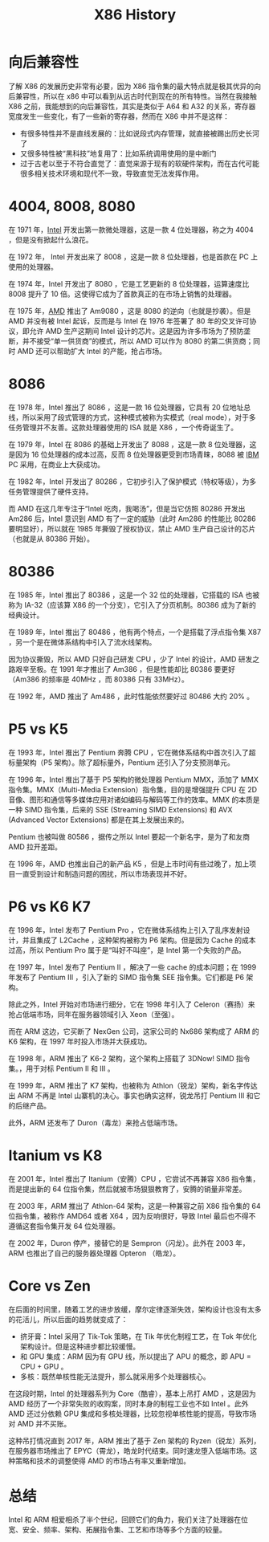 :PROPERTIES:
:ID:       8e8bdb52-39c5-4b4f-9967-f9efbbf7aa62
:END:
#+title: X86 History

* 向后兼容性
了解 X86 的发展历史非常有必要，因为 X86 指令集的最大特点就是极其优异的向后兼容性，所以在 x86 中可以看到从远古时代到现在的所有特性。当然在我接触 X86 之前，我能想到的向后兼容性，其实是类似于 A64 和 A32 的关系，寄存器宽度发生一些变化，有了一些新的寄存器，然而在 X86 中并不是这样：

- 有很多特性并不是直线发展的：比如说段式内存管理，就直接被踢出历史长河了
- 又很多特性被“黑科技”地复用了：比如系统调用使用的是中断门
- 过于古老以至于不符合直觉了：直觉来源于现有的软硬件架构，而在古代可能很多相关技术环境和现代不一致，导致直觉无法发挥作用。

* 4004, 8008, 8080
在 1971 年，[[id:47b2dbfe-695d-4af4-91e3-d9cd7220f379][Intel]] 开发出第一款微处理器，这是一款 4 位处理器，称之为 4004 ，但是没有掀起什么浪花。

在 1972 年， Intel 开发出来了 8008 ，这是一款 8 位处理器，也是首款在 PC 上使用的处理器。

在 1974 年，Intel 开发出了 8080 ，它是工艺更新的 8 位处理器，运算速度比 8008 提升了 10 倍。这使得它成为了首款真正的在市场上销售的处理器。

在 1975 年，[[id:cba11249-c17d-4eb0-9a86-ab933e2a0aed][AMD]] 推出了 Am9080 ，这是 8080 的逆向（也就是抄袭）。但是 AMD 并没有被 Intel 起诉，反而是与 Intel 在 1976 年签署了 80 年的交叉许可协议，即允许 AMD 生产这期间 Intel 设计的芯片。这是因为许多市场为了预防垄断，并不接受“单一供货商”的模式，所以 AMD 可以作为 8080 的第二供货商；同时 AMD 还可以帮助扩大 Intel 的产能，抢占市场。

* 8086
在 1978 年，Intel 推出了 8086 ，这是一款 16 位处理器，它具有 20 位地址总线，所以采用了段式管理的方式，这种模式被称为实模式（real mode），对于多任务管理并不友善。这款处理器使用的 ISA 就是 X86 ，一个传奇诞生了。

在 1979 年，Intel 在 8086 的基础上开发出了 8088 ，这是一款 8 位处理器，这是因为 16 位处理器的成本过高，反而 8 位处理器更受到市场青睐，8088 被 [[id:461a096e-181f-4c25-af06-b585fe591407][IBM]] PC 采用，在商业上大获成功。

在 1982 年，Intel 开发出了 80286 ，它初步引入了保护模式（特权等级），为多任务管理提供了硬件支持。

而 AMD 在这几年专注于“Intel 吃肉，我喝汤”，但是当它仿照 80286 开发出 Am286 后，Intel 意识到 AMD 有了一定的威胁（此时 Am286 的性能比 80286 要明显好），所以就在 1985 年撕毁了授权协议，禁止 AMD 生产自己设计的芯片（也就是从 80386 开始）。

* 80386
在 1985 年，Intel 推出了 80386 ，这是一个 32 位的处理器，它搭载的 ISA 也被称为 IA-32（应该算 X86 的一个分支），它引入了分页机制。80386 成为了新的经典设计。

在 1989 年，Intel 推出了 80486 ，他有两个特点，一个是搭载了浮点指令集 X87 ，另一个是在微体系结构中引入了流水线架构。

因为协议撕毁，所以 AMD 只好自己研发 CPU ，少了 Intel 的设计，AMD 研发之路艰辛至极。在 1991 年才推出了 Am386 ，但是性能却比 80386 要更好（Am386 的频率是 40MHz ，而 80386 只有 33MHz）。

在 1992 年，AMD 推出了 Am486 ，此时性能依然要好过 80486 大约 20% 。

* P5 vs K5
在 1993 年，Intel 推出了 Pentium 奔腾 CPU ，它在微体系结构中首次引入了超标量架构（P5 架构）。除了超标量外，Pentium 还引入了分支预测单元。

在 1996 年，Intel 推出了基于 P5 架构的微处理器 Pentium MMX，添加了 MMX 指令集。MMX（Multi-Media Extension）指令集，目的是增强提升 CPU 在 2D 音像、图形和通信等多媒体应用对诸如编码与解码等工作的效率。MMX 的本质是一种 SIMD 指令集，后来的 SSE (Streaming SIMD Extensions) 和 AVX (Advanced Vector Extensions) 都是在其上发展出来的。

Pentium 也被叫做 80586 ，据传之所以 Intel 要起一个新名字，是为了和友商 AMD 拉开差距。

在 1996 年，AMD 也推出自己的新产品 K5 ，但是上市时间有些过晚了，加上项目一直受到设计和制造问题的困扰，所以市场表现并不好。

* P6 vs K6 K7
在 1996 年，Intel 发布了 Pentium Pro ，它在微体系结构上引入了乱序发射设计，并且集成了 L2Cache ，这种架构被称为 P6 架构。但是因为 Cache 的成本过高，所以 Pentium Pro 属于是“叫好不叫座”，是 Intel 第一个失败的产品。

在 1997 年，Intel 发布了 Pentium II ，解决了一些 cache 的成本问题；在 1999 年发布了 Pentium III ，引入了新的 SIMD 指令集 SEE 指令集。它们都是 P6 架构。

除此之外，Intel 开始对市场进行细分，它在 1998 年引入了 Celeron（赛扬）来抢占低端市场，同年在服务器领域引入 Xeon（至强）。

而在 ARM 这边，它买断了 NexGen 公司，这家公司的 Nx686 架构成了 ARM 的 K6 架构，在 1997 年时投入市场并大获成功。

在 1998 年，ARM 推出了 K6-2 架构，这个架构上搭载了 3DNow! SIMD 指令集。，用于对标 Pentium II 和 III 。

在 1999 年，ARM 推出了 K7 架构，也被称为 Athlon（锐龙）架构，新名字传达出 ARM 不再是 Intel 山寨机的决心。事实也确实这样，锐龙吊打 Pentium III 和它的后继产品。

此外，ARM 还发布了 Duron（毒龙）来抢占低端市场。

* Itanium vs K8
在 2001 年，Intel 推出了 Itanium（安腾）CPU ，它尝试不再兼容 X86 指令集，而是提出新的 64 位指令集，然后就被市场狠狠教育了，安腾的销量非常差。

在 2003 年，ARM 推出了 Athlon-64 架构，这是一种兼容之前 X86 指令集的 64 位指令集，被称作 AMD64 或者 X64 ，因为反响很好，导致 Intel 最后也不得不遵循这套指令集开发 64 位处理器。

在 2002 年，Duron 停产，接替它的是 Sempron（闪龙）。此外在 2003 年，ARM 也推出了自己的服务器处理器 Opteron （皓龙）。

* Core vs Zen
在后面的时间里，随着工艺的进步放缓，摩尔定律逐渐失效，架构设计也没有太多的花活儿，所以后面的趋势就变成了：

- 挤牙膏：Intel 采用了 Tik-Tok 策略，在 Tik 年优化制程工艺，在 Tok 年优化架构设计。但是这种进步都比较缓慢。
- 和 GPU 集成：ARM 因为有 GPU 线，所以提出了 APU 的概念，即 APU = CPU + GPU 。
- 多核：既然单核性能无法提升，那么就采用多个处理器核心。

在这段时期，Intel 的处理器系列为 Core（酷睿），基本上吊打 AMD ，这是因为 AMD 经历了一个非常失败的收购案，同时本身的制程工业也不如 Intel 。此外 AMD 还过分依赖 GPU 集成和多核处理器，比较忽视单核性能的提高，导致市场对 AMD 并不买账。

这种吊打情况直到 2017 年，ARM 推出了基于 Zen 架构的 Ryzen（锐龙）系列，在服务器市场推出了 EPYC（霄龙），皓龙时代结束。同时速龙堕入低端市场。这种策略和技术的调整使得 AMD 的市场占有率又重新增加。

* 总结
Intel 和 ARM 相爱相杀了半个世纪，回顾它们的角力，我们关注了处理器在位宽、安全、频率、架构、拓展指令集、工艺和市场等多个方面的较量。
